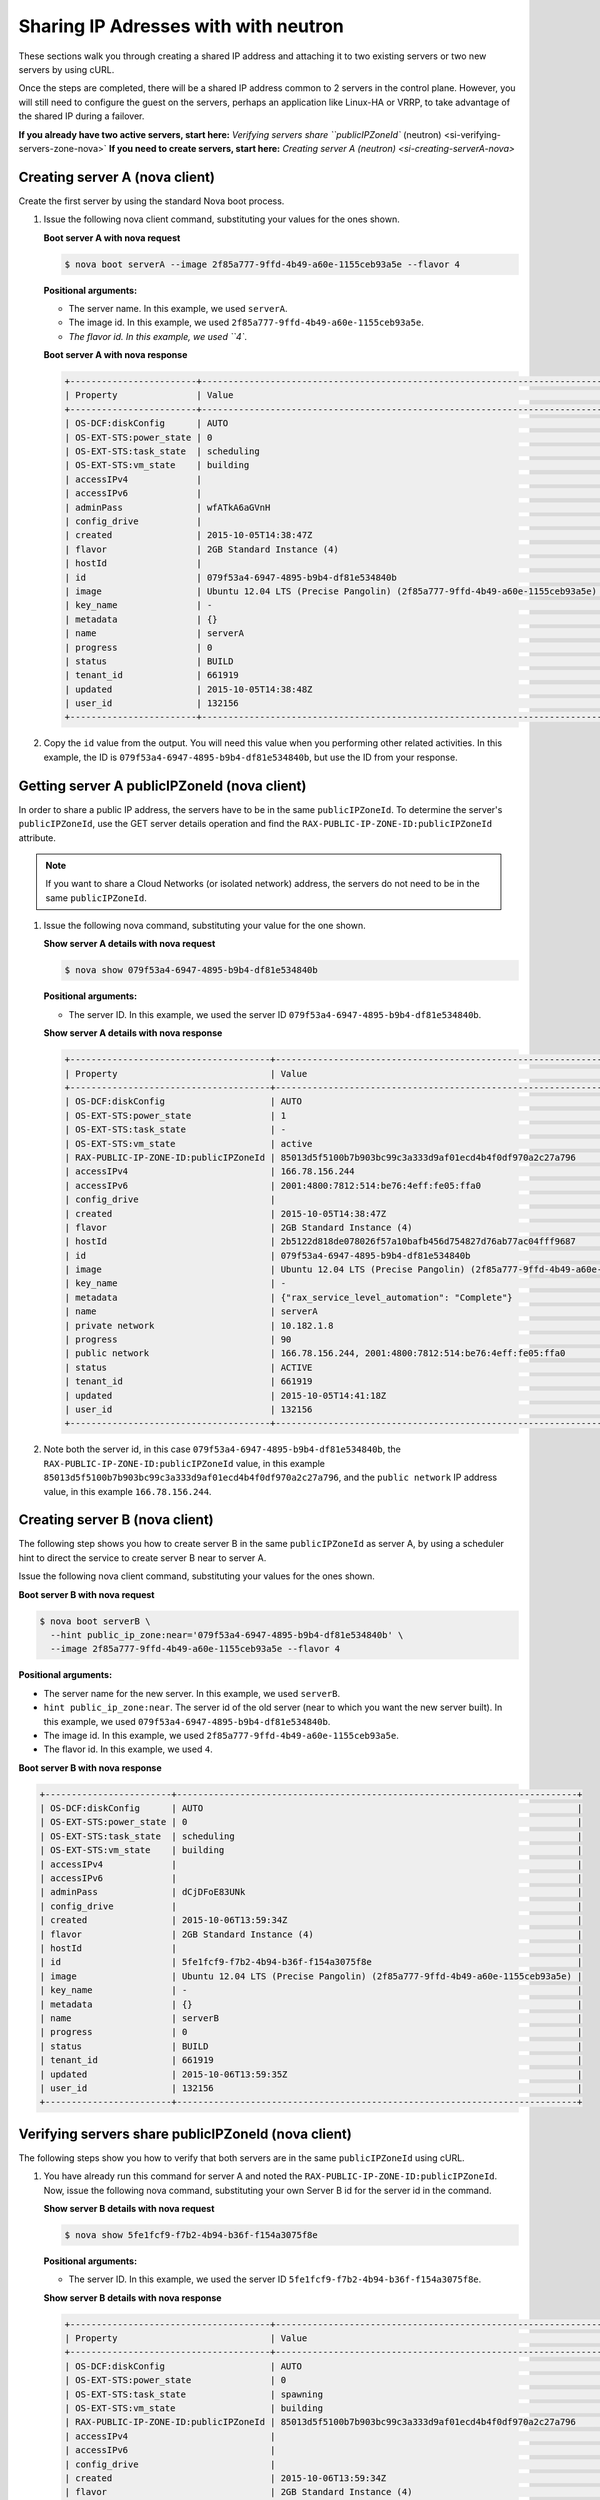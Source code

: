 .. _sharing-ips-with-neutron:

Sharing IP Adresses with  with neutron
---------------------------------------

These sections walk you through creating a shared IP address and attaching it to two 
existing servers or two new servers by using cURL.

Once the steps are completed, there will be a shared IP address common to 2 servers in the 
control plane. However, you will still need to configure the guest on the servers, perhaps 
an application like Linux-HA or VRRP, to take advantage of the shared IP during a failover.

**If you already have two active servers, start here:** `Verifying servers share ``publicIPZoneId`` (neutron) <si-verifying-servers-zone-nova>`
**If you need to create servers, start here:** `Creating server A (neutron) <si-creating-serverA-nova>`

.. _si-creating-serverA-nova:

Creating server A (nova client)
~~~~~~~~~~~~~~~~~~~~~~~~~~~~~~~~

Create the first server by using the standard Nova boot process.

#. Issue the following nova client command, substituting your values for the ones shown.

   **Boot server A with nova request**

   .. code::  

      $ nova boot serverA --image 2f85a777-9ffd-4b49-a60e-1155ceb93a5e --flavor 4

   **Positional arguments:**

   -  The server name. In this example, we used ``serverA``.

   -  The image id. In this example, we used ``2f85a777-9ffd-4b49-a60e-1155ceb93a5e``.

   -  `The flavor id. In this example, we used ``4``.

   **Boot server A with nova response**

   .. code::  

       +------------------------+----------------------------------------------------------------------------+
       | Property               | Value                                                                      |
       +------------------------+----------------------------------------------------------------------------+
       | OS-DCF:diskConfig      | AUTO                                                                       |
       | OS-EXT-STS:power_state | 0                                                                          |
       | OS-EXT-STS:task_state  | scheduling                                                                 |
       | OS-EXT-STS:vm_state    | building                                                                   |
       | accessIPv4             |                                                                            |
       | accessIPv6             |                                                                            |
       | adminPass              | wfATkA6aGVnH                                                               |
       | config_drive           |                                                                            |
       | created                | 2015-10-05T14:38:47Z                                                       |
       | flavor                 | 2GB Standard Instance (4)                                                  |
       | hostId                 |                                                                            |
       | id                     | 079f53a4-6947-4895-b9b4-df81e534840b                                       |
       | image                  | Ubuntu 12.04 LTS (Precise Pangolin) (2f85a777-9ffd-4b49-a60e-1155ceb93a5e) |
       | key_name               | -                                                                          |
       | metadata               | {}                                                                         |
       | name                   | serverA                                                                    |
       | progress               | 0                                                                          |
       | status                 | BUILD                                                                      |
       | tenant_id              | 661919                                                                     |
       | updated                | 2015-10-05T14:38:48Z                                                       |
       | user_id                | 132156                                                                     |
       +------------------------+----------------------------------------------------------------------------+                        
                               

#. Copy the ``id`` value from the output. You will need this value when you performing 
   other related activities. In this example, the ID is ``079f53a4-6947-4895-b9b4-df81e534840b``, 
   but use the ID from your response.
   
.. _si-getting-serverA-zone-nova:

Getting server A publicIPZoneId (nova client)
~~~~~~~~~~~~~~~~~~~~~~~~~~~~~~~~~~~~~~~~~~~~~~

In order to share a public IP address, the servers have to be in the same ``publicIPZoneId``. 
To determine the server's ``publicIPZoneId``, use the GET server details operation and 
find the ``RAX-PUBLIC-IP-ZONE-ID:publicIPZoneId`` attribute.

..  note:: 

    If you want to share a Cloud Networks (or isolated network) address, the servers do not 
    need to be in the same ``publicIPZoneId``.

1. Issue the following nova command, substituting your value for the one shown.

   **Show server A details with nova request**

   .. code::  

       $ nova show 079f53a4-6947-4895-b9b4-df81e534840b

   **Positional arguments:**

   -  The server ID. In this example, we used the server ID ``079f53a4-6947-4895-b9b4-df81e534840b``.

   **Show server A details with nova response**

   .. code::  

       +--------------------------------------+----------------------------------------------------------------------------+
       | Property                             | Value                                                                      |
       +--------------------------------------+----------------------------------------------------------------------------+
       | OS-DCF:diskConfig                    | AUTO                                                                       |
       | OS-EXT-STS:power_state               | 1                                                                          |
       | OS-EXT-STS:task_state                | -                                                                          |
       | OS-EXT-STS:vm_state                  | active                                                                     |
       | RAX-PUBLIC-IP-ZONE-ID:publicIPZoneId | 85013d5f5100b7b903bc99c3a333d9af01ecd4b4f0df970a2c27a796                   |
       | accessIPv4                           | 166.78.156.244                                                             |
       | accessIPv6                           | 2001:4800:7812:514:be76:4eff:fe05:ffa0                                     |
       | config_drive                         |                                                                            |
       | created                              | 2015-10-05T14:38:47Z                                                       |
       | flavor                               | 2GB Standard Instance (4)                                                  |
       | hostId                               | 2b5122d818de078026f57a10bafb456d754827d76ab77ac04fff9687                   |
       | id                                   | 079f53a4-6947-4895-b9b4-df81e534840b                                       |
       | image                                | Ubuntu 12.04 LTS (Precise Pangolin) (2f85a777-9ffd-4b49-a60e-1155ceb93a5e) |
       | key_name                             | -                                                                          |
       | metadata                             | {"rax_service_level_automation": "Complete"}                               |
       | name                                 | serverA                                                                    |
       | private network                      | 10.182.1.8                                                                 |
       | progress                             | 90                                                                         |
       | public network                       | 166.78.156.244, 2001:4800:7812:514:be76:4eff:fe05:ffa0                     |
       | status                               | ACTIVE                                                                     |
       | tenant_id                            | 661919                                                                     |
       | updated                              | 2015-10-05T14:41:18Z                                                       |
       | user_id                              | 132156                                                                     |
       +--------------------------------------+----------------------------------------------------------------------------+

2. Note both the server id, in this case ``079f53a4-6947-4895-b9b4-df81e534840b``, the
   ``RAX-PUBLIC-IP-ZONE-ID:publicIPZoneId`` value, in this example
   ``85013d5f5100b7b903bc99c3a333d9af01ecd4b4f0df970a2c27a796``, and the
   ``public network`` IP address value, in this example ``166.78.156.244``.

.. _si-creating-serverB-nova:

Creating server B (nova client)
~~~~~~~~~~~~~~~~~~~~~~~~~~~~~~~~~

The following step shows you how to create server B in the same ``publicIPZoneId`` as server 
A, by using a scheduler hint to direct the service to create server B near to server A.

Issue the following nova client command, substituting your values for the ones shown.

**Boot server B with nova request**

.. code::  

   $ nova boot serverB \
     --hint public_ip_zone:near='079f53a4-6947-4895-b9b4-df81e534840b' \
     --image 2f85a777-9ffd-4b49-a60e-1155ceb93a5e --flavor 4

**Positional arguments:**

-  The server name for the new server. In this example, we used ``serverB``.

-  ``hint public_ip_zone:near``. The server id of the old server (near to which you want 
   the new server built). In this example, we used ``079f53a4-6947-4895-b9b4-df81e534840b``.

-  The image id. In this example, we used ``2f85a777-9ffd-4b49-a60e-1155ceb93a5e``.

-  The flavor id. In this example, we used ``4``.

**Boot server B with nova response**

.. code::  

   +------------------------+----------------------------------------------------------------------------+
   | OS-DCF:diskConfig      | AUTO                                                                       |
   | OS-EXT-STS:power_state | 0                                                                          |
   | OS-EXT-STS:task_state  | scheduling                                                                 |
   | OS-EXT-STS:vm_state    | building                                                                   |
   | accessIPv4             |                                                                            |
   | accessIPv6             |                                                                            |
   | adminPass              | dCjDFoE83UNk                                                               |
   | config_drive           |                                                                            |
   | created                | 2015-10-06T13:59:34Z                                                       |
   | flavor                 | 2GB Standard Instance (4)                                                  |
   | hostId                 |                                                                            |
   | id                     | 5fe1fcf9-f7b2-4b94-b36f-f154a3075f8e                                       |
   | image                  | Ubuntu 12.04 LTS (Precise Pangolin) (2f85a777-9ffd-4b49-a60e-1155ceb93a5e) |
   | key_name               | -                                                                          |
   | metadata               | {}                                                                         |
   | name                   | serverB                                                                    |
   | progress               | 0                                                                          |
   | status                 | BUILD                                                                      |
   | tenant_id              | 661919                                                                     |
   | updated                | 2015-10-06T13:59:35Z                                                       |
   | user_id                | 132156                                                                     |
   +------------------------+----------------------------------------------------------------------------+

.. _si-verifying-servers-zone-nova:

Verifying servers share publicIPZoneId (nova client)
~~~~~~~~~~~~~~~~~~~~~~~~~~~~~~~~~~~~~~~~~~~~~~~~~~~~~

The following steps show you how to verify that both servers are in the same 
``publicIPZoneId`` using cURL.


1. You have already run this command for server A and noted the 
   ``RAX-PUBLIC-IP-ZONE-ID:publicIPZoneId``. Now, issue the following nova command, 
   substituting your own Server B id for the server id in the command.
   
   **Show server B details with nova request**

   .. code::  

       $ nova show 5fe1fcf9-f7b2-4b94-b36f-f154a3075f8e

   **Positional arguments:**

   -  The server ID. In this example, we used the server ID
      ``5fe1fcf9-f7b2-4b94-b36f-f154a3075f8e``.

   **Show server B details with nova response**

   .. code::  

       +--------------------------------------+----------------------------------------------------------------------------+
       | Property                             | Value                                                                      |
       +--------------------------------------+----------------------------------------------------------------------------+
       | OS-DCF:diskConfig                    | AUTO                                                                       |
       | OS-EXT-STS:power_state               | 0                                                                          |
       | OS-EXT-STS:task_state                | spawning                                                                   |
       | OS-EXT-STS:vm_state                  | building                                                                   |
       | RAX-PUBLIC-IP-ZONE-ID:publicIPZoneId | 85013d5f5100b7b903bc99c3a333d9af01ecd4b4f0df970a2c27a796                   |
       | accessIPv4                           |                                                                            |
       | accessIPv6                           |                                                                            |
       | config_drive                         |                                                                            |
       | created                              | 2015-10-06T13:59:34Z                                                       |
       | flavor                               | 2GB Standard Instance (4)                                                  |
       | hostId                               | 327f0e52c1e09e7bb85a691f4dbeebc25e484f4e47ce28c82858281e                   |
       | id                                   | 5fe1fcf9-f7b2-4b94-b36f-f154a3075f8e                                       |
       | image                                | Ubuntu 12.04 LTS (Precise Pangolin) (2f85a777-9ffd-4b49-a60e-1155ceb93a5e) |
       | key_name                             | -                                                                          |
       | metadata                             | {}                                                                         |
       | name                                 | serverB                                                                    |
       | private network                      | 10.182.1.116                                                               |
       | progress                             | 30                                                                         |
       | public network                       | 2001:4800:7812:514:be76:4eff:fe05:ffc6, 166.78.156.196                     |
       | status                               | BUILD                                                                      |
       | tenant_id                            | 661919                                                                     |
       | updated                              | 2015-10-06T13:59:41Z                                                       |
       | user_id                              | 132156                                                                     |
       +--------------------------------------+----------------------------------------------------------------------------+

2. Make sure the ``RAX-PUBLIC-IP-ZONE-ID:publicIPZoneId`` value is the same for both server 
   A and server B. Also, make note of the ``public network`` IP address, which is 
   ``166.78.156.196`` in this case.
                        
.. _si-showing-server-ports-neutron:

Showing server ports (neutron client)
~~~~~~~~~~~~~~~~~~~~~~~~~~~~~~~~~~~~~~

The following step shows you how to boot a server by using the port ID of the port that 
you configured with dual-stack IP addresses in the second step of this procedure.

1. Issue the following neutron client command for server A, substituting your value for the
   one shown.

   **List server A ports with neutron request**

   .. code::  

      $ neutron port-list --device-id=85013d5f5100b7b903bc99c3a333d9af01ecd4b4f0df970a2c27a796

   **Positional argument:**

   -  The server id for server A. In this example, we used
      ``85013d5f5100b7b903bc99c3a333d9af01ecd4b4f0df970a2c27a796``.

   **List server A ports with neutron response**

   .. code::  

       +--------------------------------------+------+-------------------+---------------------------------------------------------------------------------------------------------------+
       | id                                   | name | mac_address       | fixed_ips                                                                                                     |
       +--------------------------------------+------+-------------------+---------------------------------------------------------------------------------------------------------------+
       | 7e504ba5-7802-4ae7-88a1-5b4bc03f2540 |      | BC:76:4E:05:FF:A0 | {"subnet_id": "02c09c2c-dad9-4fc2-baab-16d4ceb5696f", "ip_address": "166.78.156.244"}                         |
       |                                      |      |                   | {"subnet_id": "1a2d337d-c8ca-4bf1-9e91-b47efdee5ef9", "ip_address": "2001:4800:7812:514:be76:4eff:fe05:ffa0"} |
       | a1d290a3-77bc-4397-b73f-1f5fda3e5a52 |      | BC:76:4E:05:F9:C1 | {"subnet_id": "4707387f-e03d-4026-ab42-a44960e2c25e", "ip_address": "10.182.1.8"}                             |
       +--------------------------------------+------+-------------------+---------------------------------------------------------------------------------------------------------------+

.. _si-creating-shared-ip-neutron:

Creating shared IP address (neutron client)
~~~~~~~~~~~~~~~~~~~~~~~~~~~~~~~~~~~~~~~~~~~~

The following steps show you how to create a shared IP address for the Server A and B public 
network ports identified in the previous step.

#. Issue the following neutron client command for server A, substituting your value for the
   one shown.

   **Create IP address with neutron request**

   .. code::  

      $ neutron ip-address-create --port-id 7e504ba5-7802-4ae7-88a1-5b4bc03f2540 \
        --port-id 7af9f379-1395-458c-aa55-9356156dab10 \
        --tenant-id 661919 00000000-0000-0000-0000-000000000000 4

   **Positional arguments:**

   -  ``port-id``. This parameter occurs twice, once with server A's port ID and once with 
      server B's port ID. In this example, we used the port IDs 
      ``7e504ba5-7802-4ae7-88a1-5b4bc03f2540`` and ``7af9f379-1395-458c-aa55-9356156dab10``.
   -  ``tenant-id``. The tenant-id. In this case, we used ``661919``.
   -  The publicnet ID, which is always ``00000000-0000-0000-0000-000000000000``.
   -  The IP version. In this case, we used ``4``.

   **Create IP address with neutron response**

   .. code::  

       +------------+--------------------------------------+
       | Field      | Value                                |
       +------------+--------------------------------------+
       | address    | 162.209.73.72                        |
       | id         | 25fce49c-955f-4ec4-944a-b03152540b74 |
       | network_id | 00000000-0000-0000-0000-000000000000 |
       | port_ids   | 7af9f379-1395-458c-aa55-9356156dab10 |
       |            | 7e504ba5-7802-4ae7-88a1-5b4bc03f2540 |
       | subnet_id  | 03fc5569-bc3a-44c9-ba9b-0ed2bf3f7517 |
       | tenant_id  | 661919                               |
       | type       | shared                               |
       | version    | 4                                    |
       +------------+--------------------------------------+

#. Note the new shared IP ID for future reference. In this example, the ID is 
   ``25fce49c-955f-4ec4-944a-b03152540b74``), but use the ID from your response.

.. _si-associating-shared-ip-nova:

Associating shared IP address to both servers (nova client)
~~~~~~~~~~~~~~~~~~~~~~~~~~~~~~~~~~~~~~~~~~~~~~~~~~~~~~~~~~~~~

The following steps show you how to explicitly associate the new shared IP address to 
servers A and B.

1. Issue the following nova command, using your server A ID and shared IP address ID.

   **Associate IP address with Server A with neutron request**

   .. code::  

      $ nova ip-association-create 079f53a4-6947-4895-b9b4-df81e534840b \
        25fce49c-955f-4ec4-944a-b03152540b74

   **Positional arguments:**

   -  The server A ID. In this example, we used ``079f53a4-6947-4895-b9b4-df81e534840b``.
   -  The ID for shared IP address (not the IP address itself). In this  example, we used 
      ``25fce49c-955f-4ec4-944a-b03152540b74``.

   **Associate IP address with Server A with neutron response**

   .. code::  

       +----------+--------------------------------------+
       | Property | Value                                |
       +----------+--------------------------------------+
       | id       | 25fce49c-955f-4ec4-944a-b03152540b74 |
       | address  | 162.209.73.72                        |
       +----------+--------------------------------------+

2. Repeat the process for server B.

   Issue the following nova command, using your server B ID and shared IP address ID.
   
   **Associate IP address with Server B with neutron request**

   .. code::  

      $ nova ip-association-create 5fe1fcf9-f7b2-4b94-b36f-f154a3075f8e \
        25fce49c-955f-4ec4-944a-b03152540b74

   **Positional arguments:**

   -  The server B ID. In this example, we used ``5fe1fcf9-f7b2-4b94-b36f-f154a3075f8e``.
   -  The ID for shared IP address (not the IP address itself). In this example, we used 
      ``25fce49c-955f-4ec4-944a-b03152540b74``.

   **Associate IP address with Server B with neutron response**

   .. code::  

       +----------+--------------------------------------+
       | Property | Value                                |
       +----------+--------------------------------------+
       | id       | 25fce49c-955f-4ec4-944a-b03152540b74 |
       | address  | 162.209.73.72                        |
       +----------+--------------------------------------+
       
.. _si-verifying-shared-ip-neutron:

Verifying shared IP address (neutron client)
~~~~~~~~~~~~~~~~~~~~~~~~~~~~~~~~~~~~~~~~~~~~~

The following steps show you how to verify that the shared IP address is set for the Server A 
and B public network ports.

#. **List IP addresses with neutron request**

   .. code::  

       $ neutron ip-address-list

   **List IP addresses with neutron response**

   .. code::  

       +--------------------------------------+----------------------------------------+---------+--------------------------------------+--------------------------------------+------------------------------------------------------------------------------------+
       | id                                   | address                                | version | network_id                           | subnet_id                            | port_ids                                                                           |
       +--------------------------------------+----------------------------------------+---------+--------------------------------------+--------------------------------------+------------------------------------------------------------------------------------+
       | 19eab919-00bf-4c8a-83a6-0d815f1227bd | 104.239.137.253                        |       4 | 00000000-0000-0000-0000-000000000000 | f1013f45-8135-423a-9c6c-b8ac09f7abb7 | [u'a092ab36-03a6-42ba-ab86-34648f060016']                                          |
       | 23ae9ca0-e39a-4535-b854-6e481aebd9b0 | 166.78.63.149                          |       4 | 00000000-0000-0000-0000-000000000000 | e1a176dc-e3d2-44f5-ad9f-2cf3407df737 | [u'c023bc75-45d5-4875-9570-aa05d6200888']                                          |
       | 25fce49c-955f-4ec4-944a-b03152540b74 | 162.209.73.72                          |       4 | 00000000-0000-0000-0000-000000000000 | 03fc5569-bc3a-44c9-ba9b-0ed2bf3f7517 | [u'7af9f379-1395-458c-aa55-9356156dab10', u'7e504ba5-7802-4ae7-88a1-5b4bc03f2540'] |
       | 46bef5bc-d2f6-4e5a-ba68-33043b668521 | 166.78.156.244                         |       4 | 00000000-0000-0000-0000-000000000000 | 02c09c2c-dad9-4fc2-baab-16d4ceb5696f | [u'7e504ba5-7802-4ae7-88a1-5b4bc03f2540']                                          |
       +--------------------------------------+----------------------------------------+---------+--------------------------------------+--------------------------------------+------------------------------------------------------------------------------------+

                                   

2. Notice that the ID of the shared IP address, in this case ``25fce49c-955f-4ec4-944a-b03152540b74``, 
   has two ports in the ``port_id`` column. This means the IP address association to both 
   servers was successful.
   
**Next topic:** :ref:`Control Network Access<control-access-intro>`